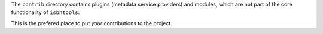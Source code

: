 The ``contrib`` directory contains plugins (metadata service providers) and modules,
which are not part of the core functionality of ``isbntools``.

This is the prefered place to put *your* contributions to the project.
